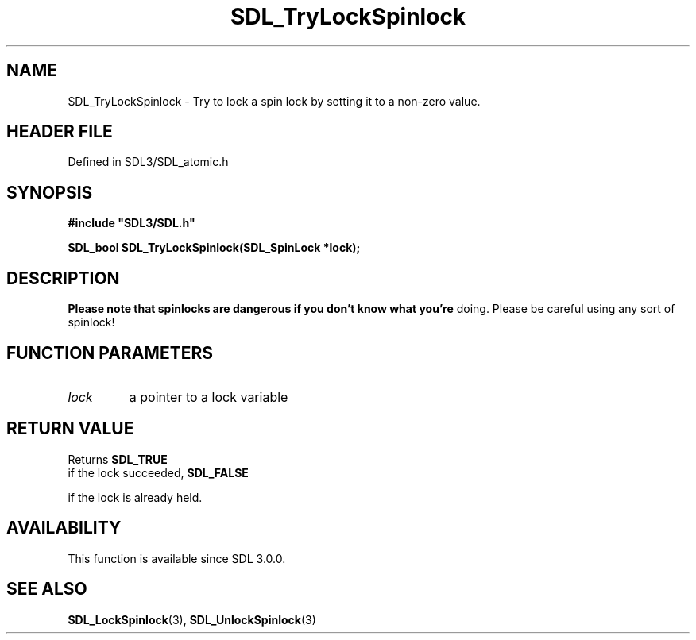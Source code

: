 .\" This manpage content is licensed under Creative Commons
.\"  Attribution 4.0 International (CC BY 4.0)
.\"   https://creativecommons.org/licenses/by/4.0/
.\" This manpage was generated from SDL's wiki page for SDL_TryLockSpinlock:
.\"   https://wiki.libsdl.org/SDL_TryLockSpinlock
.\" Generated with SDL/build-scripts/wikiheaders.pl
.\"  revision SDL-3.1.2-no-vcs
.\" Please report issues in this manpage's content at:
.\"   https://github.com/libsdl-org/sdlwiki/issues/new
.\" Please report issues in the generation of this manpage from the wiki at:
.\"   https://github.com/libsdl-org/SDL/issues/new?title=Misgenerated%20manpage%20for%20SDL_TryLockSpinlock
.\" SDL can be found at https://libsdl.org/
.de URL
\$2 \(laURL: \$1 \(ra\$3
..
.if \n[.g] .mso www.tmac
.TH SDL_TryLockSpinlock 3 "SDL 3.1.2" "Simple Directmedia Layer" "SDL3 FUNCTIONS"
.SH NAME
SDL_TryLockSpinlock \- Try to lock a spin lock by setting it to a non-zero value\[char46]
.SH HEADER FILE
Defined in SDL3/SDL_atomic\[char46]h

.SH SYNOPSIS
.nf
.B #include \(dqSDL3/SDL.h\(dq
.PP
.BI "SDL_bool SDL_TryLockSpinlock(SDL_SpinLock *lock);
.fi
.SH DESCRIPTION

.B Please note that spinlocks are dangerous if you don't know what you're
doing\[char46] Please be careful using any sort of spinlock!

.SH FUNCTION PARAMETERS
.TP
.I lock
a pointer to a lock variable
.SH RETURN VALUE
Returns 
.BR SDL_TRUE
 if the lock succeeded, 
.BR SDL_FALSE

if the lock is already held\[char46]

.SH AVAILABILITY
This function is available since SDL 3\[char46]0\[char46]0\[char46]

.SH SEE ALSO
.BR SDL_LockSpinlock (3),
.BR SDL_UnlockSpinlock (3)
